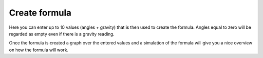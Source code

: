 .. _create-formula:

Create formula
##############

.. image:: images/formula1.png
  :width: 800
  :alt: Formula data

Here you can enter up to 10 values (angles + gravity) that is then used to create the formula. Angles equal to zero will be regarded as empty even if there is a gravity reading.

.. image:: images/formula2.png
  :width: 800
  :alt: Formula graph

Once the formula is created a graph over the entered values and a simulation of the formula will give you a nice overview on how the formula will work.
